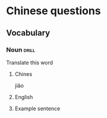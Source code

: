 # -*- mode: org; coding: utf-8 -*-
#+STARTUP: showall

* Chinese questions

** Vocabulary

*** Noun :drill:
  :PROPERTIES:
  :DRILL_CARD_TYPE: twosided
  :ID:       cfc3122f-f189-4991-a02a-d4a34014bf64
  :END:
Translate this word
**** Chines
jiăo
**** English
**** Example sentence



# *** Noun,Verb,Adjective :drill:
#   :PROPERTIES:
#   :DRILL_CARD_TYPE: twosided
#   :END:
# Translate this word
# **** Chinese
# **** English
# **** Example sentence
